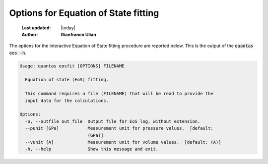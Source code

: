 .. _eos_options:

=====================================
Options for Equation of State fitting
=====================================

  :Last updated: |today|
  :Author: **Gianfranco Ulian**


The options for the interactive Equation of State fitting procedure are reported below. This
is the output of the :code:`quantas eos -h`.

.. code-block:: console

  Usage: quantas eosfit [OPTIONS] FILENAME
  
    Equation of state (EoS) fitting.
  
    This command requires a file (FILENAME) that will be read to provide the
    input data for the calculations.
  
  Options:
    -o, --outfile out_file  Output file for EoS log, without extension.
    --punit [GPa]           Measurement unit for pressure values.  [default:
                            (GPa)]
    --vunit [A]             Measurement unit for volume values.  [default: (A)]
    -h, --help              Show this message and exit.

